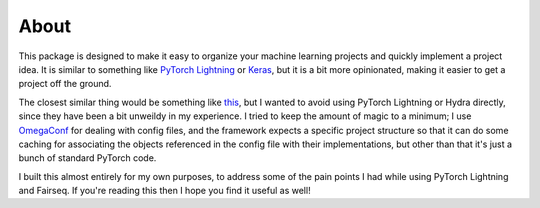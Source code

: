 About
=====

This package is designed to make it easy to organize your machine learning projects
and quickly implement a project idea. It is similar to something like
`PyTorch Lightning <https://www.pytorchlightning.ai>`_ or `Keras <https://keras.io>`_,
but it is a bit more opinionated, making it easier to get a project off the ground.

The closest similar thing would be something like `this <https://github.com/ashleve/lightning-hydra-template>`_,
but I wanted to avoid using PyTorch Lightning or Hydra directly, since they
have been a bit unweildy in my experience. I tried to keep the amount of
magic to a minimum; I use `OmegaConf <https://omegaconf.readthedocs.io>`_ for
dealing with config files, and the framework expects a specific project structure
so that it can do some caching for associating the objects referenced in the
config file with their implementations, but other than that it's just a bunch
of standard PyTorch code.

I built this almost entirely for my own purposes, to address some of the pain points
I had while using PyTorch Lightning and Fairseq. If you're reading this then I hope
you find it useful as well!
